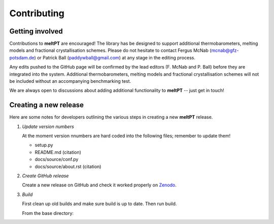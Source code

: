 Contributing
^^^^^^^^^^^^

================
Getting involved
================

Contributions to **meltPT** are encouraged! The library has be designed to
support additional thermobarometers, melting models and fractional
crystallisation schemes. Please do not hesitate to contact Fergus McNab
(mcnab@gfz-potsdam.de) or Patrick Ball (paddywball@gmail.com) at any stage
in the editing process.

Any edits pushed to the GitHub page will be confirmed by the lead editors
(F. McNab and P. Ball) before they are integrated into the system. Additional
thermobarometers, melting models and fractional crystallisation schemes will
not be included without an accompanying benchmarking test.

We are always open to discussions about adding additional functionality to
**meltPT** -- just get in touch!


======================
Creating a new release
======================

Here are some notes for developers outlining the various steps in creating
a new **meltPT** release.

#.  *Update version numbers*

    At the moment version nnumbers are hard coded into the following files;
    remember to update them!
    
    * setup.py
    * README.md (citation)
    * docs/source/conf.py
    * docs/source/about.rst (citation)
    
#.  *Create GitHub release*

    Create a new release on GitHub and check it worked properly on
    `Zenodo <https://doi.org/10.5281/zenodo.6948030>`_.
    
#.  *Build*

    First clean up old builds and make sure build is up to date. Then run build.

    From the base directory:

    .. code-block:: console
      $ rm -r build
      $ python3 -m pip install --upgrade build
      $ python3 -m build
